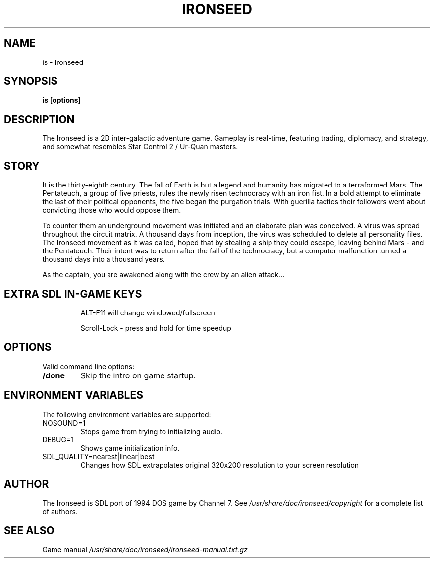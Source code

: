 .TH IRONSEED 6 2024-04-11
.SH NAME
is - Ironseed
.SH SYNOPSIS
.B is
.RB [ options ]
.SH DESCRIPTION
The Ironseed is a 2D inter-galactic adventure game.
Gameplay is real-time, featuring trading, diplomacy, and strategy, and somewhat resembles Star Control 2 / Ur-Quan masters.

.SH STORY
It is the thirty-eighth century. The fall of Earth is but a legend and humanity has migrated to a terraformed Mars. The Pentateuch, a group of five priests, rules the newly risen technocracy with an iron fist.
In a bold attempt to eliminate the last of their political opponents, the five began the purgation trials. With guerilla tactics their followers went about convicting those who would oppose them.

To counter them an underground movement was initiated and an elaborate plan was conceived. A virus was spread throughout the circuit matrix. A thousand days from inception, the virus was scheduled to delete all personality files. The Ironseed movement as it was called, hoped that by stealing a ship they could escape, leaving behind Mars - and the Pentateuch. Their intent was to return after the fall of the technocracy, but a computer malfunction turned a thousand days into a thousand years.

As the captain, you are awakened along with the crew by an alien attack...

.SH "EXTRA SDL IN-GAME KEYS"
.IP
ALT-F11 will change windowed/fullscreen
.IP
Scroll-Lock - press and hold for time speedup

.SH OPTIONS
Valid command line options:
.TP
.B /done
Skip the intro on game startup.
.SH ENVIRONMENT VARIABLES
The following environment variables are supported:
.IP "NOSOUND=1"
Stops game from trying to initializing audio.
.IP "DEBUG=1"
Shows game initialization info.
.IP "SDL_QUALITY=nearest|linear|best"
Changes how SDL extrapolates original 320x200 resolution to your screen resolution
.SH AUTHOR
The Ironseed is SDL port of 1994 DOS game by Channel 7.
See \fI/usr/share/doc/ironseed/copyright\fR for a complete list of authors.
.SH SEE ALSO
Game manual \fI/usr/share/doc/ironseed/ironseed-manual.txt.gz\fR
